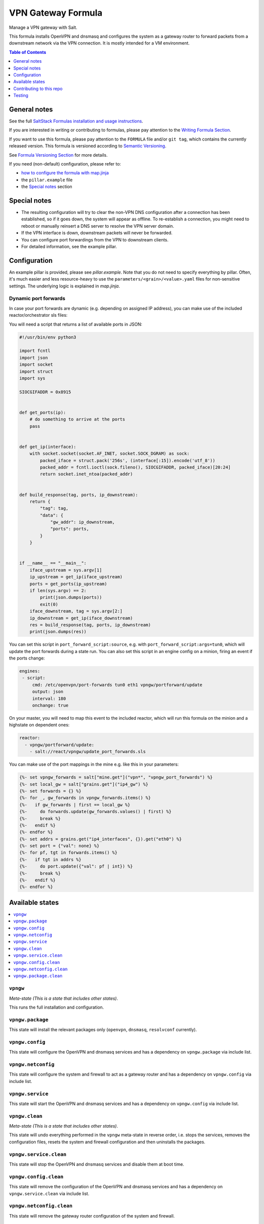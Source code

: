 .. _readme:

VPN Gateway Formula
===================

|img_sr| |img_pc|

.. |img_sr| image:: https://img.shields.io/badge/%20%20%F0%9F%93%A6%F0%9F%9A%80-semantic--release-e10079.svg
   :alt: Semantic Release
   :scale: 100%
   :target: https://github.com/semantic-release/semantic-release
.. |img_pc| image:: https://img.shields.io/badge/pre--commit-enabled-brightgreen?logo=pre-commit&logoColor=white
   :alt: pre-commit
   :scale: 100%
   :target: https://github.com/pre-commit/pre-commit

Manage a VPN gateway with Salt.

This formula installs OpenVPN and dnsmasq and configures the system as a gateway router to forward packets from a downstream network via the VPN connection. It is mostly intended for a VM environment.

.. contents:: **Table of Contents**
   :depth: 1

General notes
-------------

See the full `SaltStack Formulas installation and usage instructions
<https://docs.saltstack.com/en/latest/topics/development/conventions/formulas.html>`_.

If you are interested in writing or contributing to formulas, please pay attention to the `Writing Formula Section
<https://docs.saltstack.com/en/latest/topics/development/conventions/formulas.html#writing-formulas>`_.

If you want to use this formula, please pay attention to the ``FORMULA`` file and/or ``git tag``,
which contains the currently released version. This formula is versioned according to `Semantic Versioning <http://semver.org/>`_.

See `Formula Versioning Section <https://docs.saltstack.com/en/latest/topics/development/conventions/formulas.html#versioning>`_ for more details.

If you need (non-default) configuration, please refer to:

- `how to configure the formula with map.jinja <map.jinja.rst>`_
- the ``pillar.example`` file
- the `Special notes`_ section

Special notes
-------------
* The resulting configuration will try to clear the non-VPN DNS configuration after a connection has been established, so if it goes down, the system will appear as offline. To re-establish a connection, you might need to reboot or manually reinsert a DNS server to resolve the VPN server domain.
* If the VPN interface is down, downstream packets will never be forwarded.
* You can configure port forwardings from the VPN to downstream clients.
* For detailed information, see the example pillar.

Configuration
-------------
An example pillar is provided, please see `pillar.example`. Note that you do not need to specify everything by pillar. Often, it's much easier and less resource-heavy to use the ``parameters/<grain>/<value>.yaml`` files for non-sensitive settings. The underlying logic is explained in `map.jinja`.

Dynamic port forwards
^^^^^^^^^^^^^^^^^^^^^
In case your port forwards are dynamic (e.g. depending on assigned IP address), you can make use of the included reactor/orchestrator sls files:

You will need a script that returns a list of available ports in JSON:

.. code-block:: python

    #!/usr/bin/env python3

    import fcntl
    import json
    import socket
    import struct
    import sys

    SIOCGIFADDR = 0x8915


    def get_ports(ip):
        # do something to arrive at the ports
        pass


    def get_ip(interface):
        with socket.socket(socket.AF_INET, socket.SOCK_DGRAM) as sock:
            packed_iface = struct.pack('256s', (interface[:15]).encode('utf_8'))
            packed_addr = fcntl.ioctl(sock.fileno(), SIOCGIFADDR, packed_iface)[20:24]
            return socket.inet_ntoa(packed_addr)


    def build_response(tag, ports, ip_downstream):
        return {
            "tag": tag,
            "data": {
                "gw_addr": ip_downstream,
                "ports": ports,
            }
        }


    if __name__ == "__main__":
        iface_upstream = sys.argv[1]
        ip_upstream = get_ip(iface_upstream)
        ports = get_ports(ip_upstream)
        if len(sys.argv) == 2:
            print(json.dumps(ports))
            exit(0)
        iface_downstream, tag = sys.argv[2:]
        ip_downstream = get_ip(iface_downstream)
        res = build_response(tag, ports, ip_downstream)
        print(json.dumps(res))

You can set this script in ``port_forward_script:source``, e.g. with ``port_forward_script:args=tun0``, which will update the port forwards during a state run. You can also set this script in an engine config on a minion, firing an event if the ports change:

.. code-block:: yaml

    engines:
     - script:
         cmd: /etc/openvpn/port-forwards tun0 eth1 vpngw/portforward/update
         output: json
         interval: 180
         onchange: true

On your master, you will need to map this event to the included reactor, which will run this formula on the minion and a highstate on dependent ones:

.. code-block:: yaml

    reactor:
      - vpngw/portforward/update:
        - salt://react/vpngw/update_port_forwards.sls

You can make use of the port mappings in the mine e.g. like this in your parameters:

.. code-block:: jinja

    {%- set vpngw_forwards = salt["mine.get"]("vpn*", "vpngw_port_forwards") %}
    {%- set local_gw = salt["grains.get"]("ip4_gw") %}
    {%- set forwards = {} %}
    {%- for _, gw_forwards in vpngw_forwards.items() %}
    {%-   if gw_forwards | first == local_gw %}
    {%-     do forwards.update(gw_forwards.values() | first) %}
    {%-     break %}
    {%-   endif %}
    {%- endfor %}
    {%- set addrs = grains.get("ip4_interfaces", {}).get("eth0") %}
    {%- set port = {"val": none} %}
    {%- for pf, tgt in forwards.items() %}
    {%-   if tgt in addrs %}
    {%-     do port.update({"val": pf | int}) %}
    {%-     break %}
    {%-   endif %}
    {%- endfor %}


Available states
----------------

.. contents::
   :local:

``vpngw``
^^^^^^^^^

*Meta-state (This is a state that includes other states)*.

This runs the full installation and configuration.

``vpngw.package``
^^^^^^^^^^^^^^^^^

This state will install the relevant packages only (``openvpn``, ``dnsmasq``, ``resolvconf`` currently).

``vpngw.config``
^^^^^^^^^^^^^^^^

This state will configure the OpenVPN and dnsmasq services and has a dependency on ``vpngw.package`` via include list.

``vpngw.netconfig``
^^^^^^^^^^^^^^^^^^^

This state will configure the system and firewall to act as a gateway router and has a dependency on ``vpngw.config`` via include list.

``vpngw.service``
^^^^^^^^^^^^^^^^^

This state will start the OpenVPN and dnsmasq services and has a dependency on ``vpngw.config`` via include list.

``vpngw.clean``
^^^^^^^^^^^^^^^

*Meta-state (This is a state that includes other states)*.

This state will undo everything performed in the ``vpngw`` meta-state in reverse order, i.e.
stops the services,
removes the configuration files,
resets the system and firewall configuration and
then uninstalls the packages.

``vpngw.service.clean``
^^^^^^^^^^^^^^^^^^^^^^^

This state will stop the OpenVPN and dnsmasq services and disable them at boot time.

``vpngw.config.clean``
^^^^^^^^^^^^^^^^^^^^^^

This state will remove the configuration of the OpenVPN and dnsmasq services and has a
dependency on ``vpngw.service.clean`` via include list.

``vpngw.netconfig.clean``
^^^^^^^^^^^^^^^^^^^^^^^^^

This state will remove the gateway router configuration of the system and firewall.

``vpngw.package.clean``
^^^^^^^^^^^^^^^^^^^^^^^

This state will remove the relevant packages and has a depency on
``vpngw.config.clean`` via include list.

Contributing to this repo
-------------------------

Commit messages
^^^^^^^^^^^^^^^

**Commit message formatting is significant!**

Please see `How to contribute <https://github.com/saltstack-formulas/.github/blob/master/CONTRIBUTING.rst>`_ for more details.

pre-commit
^^^^^^^^^^

`pre-commit <https://pre-commit.com/>`_ is configured for this formula, which you may optionally use to ease the steps involved in submitting your changes.
First install  the ``pre-commit`` package manager using the appropriate `method <https://pre-commit.com/#installation>`_, then run ``bin/install-hooks`` and
now ``pre-commit`` will run automatically on each ``git commit``. ::

  $ bin/install-hooks
  pre-commit installed at .git/hooks/pre-commit
  pre-commit installed at .git/hooks/commit-msg

State documentation
~~~~~~~~~~~~~~~~~~~
There is a script that semi-autodocuments available states: ``bin/slsdoc``.

If a ``.sls`` file begins with a Jinja comment, it will dump that into the docs. It can be configured differently depending on the formula. See the script source code for details currently.

This means if you feel a state should be documented, make sure to write a comment explaining it.

Testing
-------

Linux testing is done with ``kitchen-salt``.

Requirements
^^^^^^^^^^^^

* Ruby
* Docker

.. code-block:: bash

   $ gem install bundler
   $ bundle install
   $ bin/kitchen test [platform]

Where ``[platform]`` is the platform name defined in ``kitchen.yml``,
e.g. ``debian-9-2019-2-py3``.

``bin/kitchen converge``
^^^^^^^^^^^^^^^^^^^^^^^^

Creates the docker instance and runs the ``vpngw`` main state, ready for testing.

``bin/kitchen verify``
^^^^^^^^^^^^^^^^^^^^^^

Runs the ``inspec`` tests on the actual instance.

``bin/kitchen destroy``
^^^^^^^^^^^^^^^^^^^^^^^

Removes the docker instance.

``bin/kitchen test``
^^^^^^^^^^^^^^^^^^^^

Runs all of the stages above in one go: i.e. ``destroy`` + ``converge`` + ``verify`` + ``destroy``.

``bin/kitchen login``
^^^^^^^^^^^^^^^^^^^^^

Gives you SSH access to the instance for manual testing.
